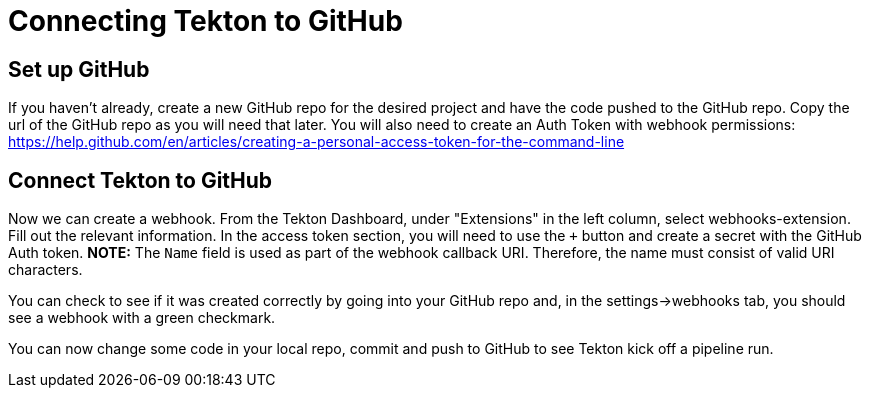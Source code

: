 :page-layout: general-reference
:page-doc-category: Configuration
:page-title: Connecting Tekton to GitHub

= Connecting Tekton to GitHub

== Set up GitHub
If you haven't already, create a new GitHub repo for the desired project and have the code pushed to the GitHub repo. Copy the url of the GitHub repo as you will need that later. You will also need to create an Auth Token with webhook permissions: https://help.github.com/en/articles/creating-a-personal-access-token-for-the-command-line 

== Connect Tekton to GitHub

Now we can create a webhook. From the Tekton Dashboard, under "Extensions" in the left column, select webhooks-extension. Fill out the relevant information. In the access token section, you will need to use the `+` button and create a secret with the GitHub Auth token.  
*NOTE:* The `Name` field is used as part of the webhook callback URI. Therefore, the name must consist of valid URI characters.

You can check to see if it was created correctly by going into your GitHub repo and, in the settings->webhooks tab, you should see a webhook with a green checkmark. 

You can now change some code in your local repo, commit and push to GitHub to see Tekton kick off a pipeline run.